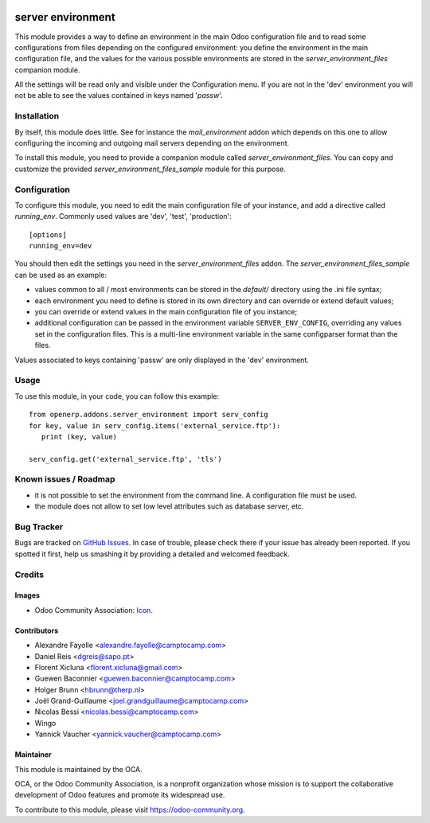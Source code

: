 .. image:: https://img.shields.io/badge/licence-GPL--3-blue.svg
   :target: http://www.gnu.org/licenses/gpl-3.0-standalone.html
   :alt: License: GPL-3

==================
server environment
==================

This module provides a way to define an environment in the main Odoo
configuration file and to read some configurations from files
depending on the configured environment: you define the environment in
the main configuration file, and the values for the various possible
environments are stored in the `server_environment_files` companion
module.

All the settings will be read only and visible under the Configuration
menu.  If you are not in the 'dev' environment you will not be able to
see the values contained in keys named '*passw*'.

Installation
============

By itself, this module does little. See for instance the
`mail_environment` addon which depends on this one to allow configuring
the incoming and outgoing mail servers depending on the environment.

To install this module, you need to provide a companion module called
`server_environment_files`. You can copy and customize the provided
`server_environment_files_sample` module for this purpose.


Configuration
=============

To configure this module, you need to edit the main configuration file
of your instance, and add a directive called `running_env`. Commonly
used values are 'dev', 'test', 'production'::

  [options]
  running_env=dev

You should then edit the settings you need in the
`server_environment_files` addon. The
`server_environment_files_sample` can be used as an example:

* values common to all / most environments can be stored in the
  `default/` directory using the .ini file syntax;
* each environment you need to define is stored in its own directory
  and can override or extend default values;
* you can override or extend values in the main configuration
  file of you instance;
* additional configuration can be passed in the environment variable
  ``SERVER_ENV_CONFIG``, overriding any values set in the configuration files.
  This is a multi-line environment variable in the same configparser format than
  the files.

Values associated to keys
containing 'passw' are only displayed in the 'dev' environment.

Usage
=====

To use this module, in your code, you can follow this example::

    from openerp.addons.server_environment import serv_config
    for key, value in serv_config.items('external_service.ftp'):
       print (key, value)

    serv_config.get('external_service.ftp', 'tls')



.. image:: https://odoo-community.org/website/image/ir.attachment/5784_f2813bd/datas
   :alt: Try me on Runbot
   :target: https://runbot.odoo-community.org/runbot/149/10.0


Known issues / Roadmap
======================

* it is not possible to set the environment from the command line. A
  configuration file must be used.
* the module does not allow to set low level attributes such as database server, etc.


Bug Tracker
===========

Bugs are tracked on `GitHub Issues
<https://github.com/OCA/server-tools/issues>`_. In case of trouble, please
check there if your issue has already been reported. If you spotted it first,
help us smashing it by providing a detailed and welcomed feedback.

Credits
=======

Images
------

* Odoo Community Association: `Icon <https://github.com/OCA/maintainer-tools/blob/master/template/module/static/description/icon.svg>`_.

Contributors
------------

* Alexandre Fayolle <alexandre.fayolle@camptocamp.com>
* Daniel Reis <dgreis@sapo.pt>
* Florent Xicluna <florent.xicluna@gmail.com>
* Guewen Baconnier <guewen.baconnier@camptocamp.com>
* Holger Brunn <hbrunn@therp.nl>
* Joël Grand-Guillaume <joel.grandguillaume@camptocamp.com>
* Nicolas Bessi <nicolas.bessi@camptocamp.com>
* Wingo
* Yannick Vaucher <yannick.vaucher@camptocamp.com>


Maintainer
----------

.. image:: https://odoo-community.org/logo.png
   :alt: Odoo Community Association
   :target: https://odoo-community.org

This module is maintained by the OCA.

OCA, or the Odoo Community Association, is a nonprofit organization whose
mission is to support the collaborative development of Odoo features and
promote its widespread use.

To contribute to this module, please visit https://odoo-community.org.
